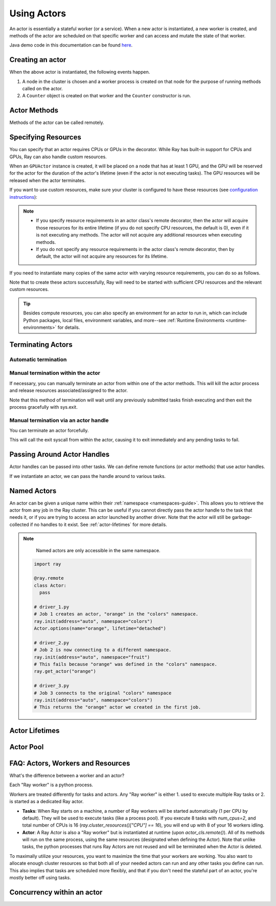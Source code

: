 .. _actor-guide:

Using Actors
============

An actor is essentially a stateful worker (or a service). When a new actor is
instantiated, a new worker is created, and methods of the actor are scheduled on
that specific worker and can access and mutate the state of that worker.

Java demo code in this documentation can be found `here <https://github.com/ray-project/ray/blob/master/java/test/src/main/java/io/ray/docdemo/UsingActorsDemo.java>`__.

Creating an actor
-----------------

.. tabs::
  .. group-tab:: Python

    You can convert a standard Python class into a Ray actor class as follows:

    .. code-block:: python

      @ray.remote
      class Counter(object):
          def __init__(self):
              self.value = 0

          def increment(self):
              self.value += 1
              return self.value

          def get_counter(self):
              return self.value

      counter_actor = Counter.remote()

    Note that the above is equivalent to the following:

    .. code-block:: python

      class Counter(object):
          def __init__(self):
              self.value = 0

          def increment(self):
              self.value += 1
              return self.value

          def get_counter(self):
              return self.value

      Counter = ray.remote(Counter)

      counter_actor = Counter.remote()

  .. group-tab:: Java

    You can convert a standard Java class into a Ray actor class as follows:

    .. code-block:: java

      // A regular Java class.
      public class Counter {

        private int value = 0;

        public int increment() {
          this.value += 1;
          return this.value;
        }

        public int getCounter() {
          return this.value;
        }

        public void reset(int newValue) {
          this.value = newValue;
        }
      }

      public class CounterFactory {
        public static Counter createCounter() {
          return new Counter();
        }
      }

      // Create an actor with a constructor.
      Ray.actor(Counter::new).remote();
      // Create an actor with a factory method.
      Ray.actor(CounterFactory::createCounter).remote();

  .. group-tab:: C++

    You can convert a standard C++ class into a Ray actor class as follows:

    .. code-block:: c++

      // A regular C++ class.
      class Counter {

      private:
        int value = 0;

      public:
        int Increment() {
          value += 1;
          return value;
        }

        int GetCounter() {
          return value;
        }

        void Reset(int new_value) {
          value = new_value;
        }
      };

      // Factory function of Counter class.
      Counter* CreateCounter() {
          return new Counter();
        }

      RAY_REMOTE(&Counter::Increment, &Counter::GetCounter,
                 &Counter::Reset, CreateCounter);

      // Create an actor with a factory method.
      ray::Actor(CreateCounter).Remote();

When the above actor is instantiated, the following events happen.

1. A node in the cluster is chosen and a worker process is created on that node
   for the purpose of running methods called on the actor.
2. A ``Counter`` object is created on that worker and the ``Counter``
   constructor is run.

Actor Methods
-------------

Methods of the actor can be called remotely.

.. tabs::
  .. code-tab:: python

    counter_actor = Counter.remote()

    assert ray.get(counter_actor.increment.remote()) == 1

    @ray.remote
    class Foo(object):

        # Any method of the actor can return multiple object refs.
        @ray.method(num_returns=2)
        def bar(self):
            return 1, 2

    f = Foo.remote()

    obj_ref1, obj_ref2 = f.bar.remote()
    assert ray.get(obj_ref1) == 1
    assert ray.get(obj_ref2) == 2

  .. code-tab:: java

    ActorHandle<Counter> counterActor = Ray.actor(Counter::new).remote();
    // Call an actor method with a return value
    Assert.assertEquals((int) counterActor.task(Counter::increment).remote().get(), 1);
    // Call an actor method without return value. In this case, the return type of `remote()` is void.
    counterActor.task(Counter::reset, 10).remote();
    Assert.assertEquals((int) counterActor.task(Counter::increment).remote().get(), 11);

  .. code-tab:: c++

    ray::ActorHandle<Counter> counter_actor = ray::Actor(CreateCounter).Remote();
    // Call an actor method with a return value
    assert(*counter_actor.Task(&Counter::Increment).Remote().Get(), 1);
    // Call an actor method without return value. In this case, the return type of `Remote()` is void.
    counter_actor.Task(&Counter::Reset).Remote(10);
    assert(*counter_actor.Task(&Counter::Increment).Remote().Get(), 11);

.. _actor-resource-guide:

Specifying Resources
--------------------

You can specify that an actor requires CPUs or GPUs in the decorator. While Ray has built-in support for CPUs and GPUs, Ray can also handle custom resources.

.. tabs::
  .. group-tab:: Python

    When using GPUs, Ray will automatically set the environment variable ``CUDA_VISIBLE_DEVICES`` for the actor after instantiated. The actor will have access to a list of the IDs of the GPUs
    that it is allowed to use via ``ray.get_gpu_ids()``. This is a list of strings,
    like ``[]``, or ``['1']``, or ``['2', '5', '6']``. Under some circumstances, the IDs of GPUs could be given as UUID strings instead of indices (see the `CUDA programming guide <https://docs.nvidia.com/cuda/cuda-c-programming-guide/index.html#env-vars>`__).

    .. code-block:: python

      @ray.remote(num_cpus=2, num_gpus=1)
      class GPUActor(object):
          pass

  .. group-tab:: Java

    .. In Java, we always specify resources when creating actors. There's no annotation available to act like the Python decorator ``@ray.remote(...)``.

    .. code-block:: java

      public class GpuActor {
      }

      Ray.actor(GpuActor::new).setResource("CPU", 2.0).setResource("GPU", 0.5).remote();

  .. group-tab:: C++

    .. In C++, we always specify resources when creating actors. There's no annotation available to act like the Python decorator ``@ray.remote(...)``.

    .. code-block:: c++

      class GpuActor {
        static GpuActor* CreateGpuActor() {
          return new GpuActor();
        }
      }

      ray::Actor(&GpuActor::CreateGpuActor).SetResource("CPU", 2.0).SetResource("GPU", 0.5).Remote();

When an ``GPUActor`` instance is created, it will be placed on a node that has
at least 1 GPU, and the GPU will be reserved for the actor for the duration of
the actor's lifetime (even if the actor is not executing tasks). The GPU
resources will be released when the actor terminates.

If you want to use custom resources, make sure your cluster is configured to
have these resources (see `configuration instructions
<configure.html#cluster-resources>`__):

.. note::

  * If you specify resource requirements in an actor class's remote decorator,
    then the actor will acquire those resources for its entire lifetime (if you
    do not specify CPU resources, the default is 0), even if it is not executing
    any methods. The actor will not acquire any additional resources when
    executing methods.
  * If you do not specify any resource requirements in the actor class's remote
    decorator, then by default, the actor will not acquire any resources for its
    lifetime.

.. tabs::
  .. code-tab:: python

    @ray.remote(resources={'Resource2': 1})
    class GPUActor(object):
        pass

  .. code-tab:: java

    public class GpuActor {
    }

    Ray.actor(GpuActor::new).setResource("Resource2", 1.0).remote();

  .. code-tab:: c++

    class GpuActor {
      static GpuActor* CreateGpuActor() {
        return new GpuActor();
      }
    }

    ray::Actor(&GpuActor::CreateGpuActor).SetResource("Resource2", 1.0).Remote();


If you need to instantiate many copies of the same actor with varying resource
requirements, you can do so as follows.

.. tabs::
  .. code-tab:: python

    @ray.remote(num_cpus=4)
    class Counter(object):
        ...

    a1 = Counter.options(num_cpus=1, resources={"Custom1": 1}).remote()
    a2 = Counter.options(num_cpus=2, resources={"Custom2": 1}).remote()
    a3 = Counter.options(num_cpus=3, resources={"Custom3": 1}).remote()

  .. code-tab:: java

    public class Counter {
      ...
    }

    ActorHandle<Counter> a1 = Ray.actor(Counter::new).setResource("CPU", 1.0)
      .setResource("Custom1", 1.0).remote();
    ActorHandle<Counter> a2 = Ray.actor(Counter::new).setResource("CPU", 2.0)
      .setResource("Custom2", 1.0).remote();
    ActorHandle<Counter> a3 = Ray.actor(Counter::new).setResource("CPU", 3.0)
      .setResource("Custom3", 1.0).remote();

  .. code-tab:: c++

    class Counter {
      ...
    }

    auto a1 = ray::Actor(&GpuActor::CreateGpuActor).SetResource("CPU", 1.0)
      .SetResource("Custom1", 1.0).Remote();
    auto a2 = ray::Actor(&GpuActor::CreateGpuActor).SetResource("CPU", 2.0)
      .SetResource("Custom2", 1.0).Remote();
    auto a3 = ray::Actor(&GpuActor::CreateGpuActor).SetResource("CPU", 3.0)
      .SetResource("Custom3", 1.0).Remote();

Note that to create these actors successfully, Ray will need to be started with
sufficient CPU resources and the relevant custom resources.

.. tip::

  Besides compute resources, you can also specify an environment for an actor to run in,
  which can include Python packages, local files, environment variables, and more--see :ref:`Runtime Environments <runtime-environments>` for details.


Terminating Actors
------------------

Automatic termination
^^^^^^^^^^^^^^^^^^^^^

.. tabs::
  .. group-tab:: Python

    Actor processes will be terminated automatically when the initial actor handle
    goes out of scope in Python. If we create an actor with ``actor_handle =
    Counter.remote()``, then when ``actor_handle`` goes out of scope and is
    destructed, the actor process will be terminated. Note that this only applies to
    the original actor handle created for the actor and not to subsequent actor
    handles created by passing the actor handle to other tasks.

  .. group-tab:: Java

    Terminating an actor automatically when the initial actor handle goes out of scope hasn't been implemented in Java yet.

  .. group-tab:: C++

    Terminating an actor automatically when the initial actor handle goes out of scope hasn't been implemented in C++ yet.

Manual termination within the actor
^^^^^^^^^^^^^^^^^^^^^^^^^^^^^^^^^^^

If necessary, you can manually terminate an actor from within one of the actor methods.
This will kill the actor process and release resources associated/assigned to the actor.

.. tabs::
  .. group-tab:: Python
    .. code-block:: python

      ray.actor.exit_actor()

    This approach should generally not be necessary as actors are automatically garbage
    collected. The ``ObjectRef`` resulting from the task can be waited on to wait
    for the actor to exit (calling ``ray.get()`` on it will raise a ``RayActorError``).

  .. group-tab:: Java
    .. code-block:: java

      Ray.exitActor();

    Garbage collection for actors haven't been implemented yet, so this is currently the
    only way to terminate an actor gracefully. The ``ObjectRef`` resulting from the task
    can be waited on to wait for the actor to exit (calling ``ObjectRef::get`` on it will
    throw a ``RayActorException``).

  .. group-tab:: C++
    .. code-block:: c++

      ray::ExitActor();

    Garbage collection for actors haven't been implemented yet, so this is currently the
    only way to terminate an actor gracefully. The ``ObjectRef`` resulting from the task
    can be waited on to wait for the actor to exit (calling ``ObjectRef::Get`` on it will
    throw a ``RayActorException``).

Note that this method of termination will wait until any previously submitted
tasks finish executing and then exit the process gracefully with sys.exit.

Manual termination via an actor handle
^^^^^^^^^^^^^^^^^^^^^^^^^^^^^^^^^^^^^^

You can terminate an actor forcefully.

.. tabs::
  .. code-tab:: python

    ray.kill(actor_handle)

  .. code-tab:: java

    actorHandle.kill();

  .. code-tab:: c++

    actor_handle.Kill();

This will call the exit syscall from within the actor, causing it to exit
immediately and any pending tasks to fail.

.. tabs::

  .. group-tab:: Python

    This will not go through the normal
    Python sys.exit teardown logic, so any exit handlers installed in the actor using
    ``atexit`` will not be called.

  .. group-tab:: Java

    This will not go through the normal Java System.exit teardown logic, so any
    shutdown hooks installed in the actor using ``Runtime.addShutdownHook(...)`` will
    not be called.

  .. group-tab:: C++

    This will not go through the normal
    C++ std::exit teardown logic, so any exit handlers installed in the actor using
    ``std::atexit`` will not be called.

Passing Around Actor Handles
----------------------------

Actor handles can be passed into other tasks. We can define remote functions (or actor methods) that use actor handles.

.. tabs::
  .. code-tab:: python

    import time

    @ray.remote
    def f(counter):
        for _ in range(1000):
            time.sleep(0.1)
            counter.increment.remote()

  .. code-tab:: java

    public static class MyRayApp {

      public static void foo(ActorHandle<Counter> counter) throws InterruptedException {
        for (int i = 0; i < 1000; i++) {
          TimeUnit.MILLISECONDS.sleep(100);
          counter.task(Counter::increment).remote();
        }
      }
    }

  .. code-tab:: c++

      void Foo(ray::ActorHandle<Counter> counter) {
        for (int i = 0; i < 1000; i++) {
          std::this_thread::sleep_for(std::chrono::milliseconds(100));
          counter.Task(&Counter::Increment).Remote();
        }
      }

If we instantiate an actor, we can pass the handle around to various tasks.

.. tabs::
  .. code-tab:: python

    counter = Counter.remote()

    # Start some tasks that use the actor.
    [f.remote(counter) for _ in range(3)]

    # Print the counter value.
    for _ in range(10):
        time.sleep(1)
        print(ray.get(counter.get_counter.remote()))

  .. code-tab:: java

    ActorHandle<Counter> counter = Ray.actor(Counter::new).remote();

    // Start some tasks that use the actor.
    for (int i = 0; i < 3; i++) {
      Ray.task(MyRayApp::foo, counter).remote();
    }

    // Print the counter value.
    for (int i = 0; i < 10; i++) {
      TimeUnit.SECONDS.sleep(1);
      System.out.println(counter.task(Counter::getCounter).remote().get());
    }

  .. code-tab:: c++

    auto counter = ray::Actor(CreateCounter).Remote();

    // Start some tasks that use the actor.
    for (int i = 0; i < 3; i++) {
      ray::Task(Foo).Remote(counter);
    }

    // Print the counter value.
    for (int i = 0; i < 10; i++) {
      std::this_thread::sleep_for(std::chrono::seconds(1));
      std::cout << *counter.Task(&Counter::GetCounter).Remote().Get() << std::endl;
    }

Named Actors
------------

An actor can be given a unique name within their :ref:`namespace <namespaces-guide>`.
This allows you to retrieve the actor from any job in the Ray cluster.
This can be useful if you cannot directly
pass the actor handle to the task that needs it, or if you are trying to
access an actor launched by another driver.
Note that the actor will still be garbage-collected if no handles to it
exist. See :ref:`actor-lifetimes` for more details.

.. tabs::

  .. code-tab:: python

    # Create an actor with a name
    counter = Counter.options(name="some_name").remote()

    ...

    # Retrieve the actor later somewhere
    counter = ray.get_actor("some_name")

  .. group-tab:: Java

    .. code-block:: java

      // Create an actor with a globally unique name
      ActorHandle<Counter> counter = Ray.actor(Counter::new).setGlobalName("some_name").remote();

      ...

      // Retrieve the actor later somewhere
      Optional<ActorHandle<Counter>> counter = Ray.getGlobalActor("some_name");
      Assert.assertTrue(counter.isPresent());

    We also support non-global named actors in Java, which means that the actor name is only valid within the job and the actor cannot be accessed from another job.

    .. code-block:: java

      // Create an actor with a job-scope-unique name
      ActorHandle<Counter> counter = Ray.actor(Counter::new).setName("some_name_in_job").remote();

      ...

      // Retrieve the actor later somewhere in the same job
      Optional<ActorHandle<Counter>> counter = Ray.getActor("some_name_in_job");
      Assert.assertTrue(counter.isPresent());

  .. group-tab:: C++

    .. code-block:: c++

      // Create an actor with a globally unique name
      ActorHandle<Counter> counter = ray::Actor(CreateCounter).SetGlobalName("some_name").Remote();

      ...

      // Retrieve the actor later somewhere
      boost::optional<ray::ActorHandle<Counter>> counter = ray::GetGlobalActor("some_name");

    We also support non-global named actors in C++, which means that the actor name is only valid within the job and the actor cannot be accessed from another job

    .. code-block:: c++

      // Create an actor with a job-scope-unique name
      ActorHandle<Counter> counter = ray::Actor(CreateCounter).SetName("some_name").Remote();

      ...

      // Retrieve the actor later somewhere in the same job
      boost::optional<ray::ActorHandle<Counter>> counter = ray::GetActor("some_name");

.. note::

     Named actors are only accessible in the same namespace.

    .. code-block:: python

        import ray

        @ray.remote
        class Actor:
          pass

        # driver_1.py
        # Job 1 creates an actor, "orange" in the "colors" namespace.
        ray.init(address="auto", namespace="colors")
        Actor.options(name="orange", lifetime="detached")

        # driver_2.py
        # Job 2 is now connecting to a different namespace.
        ray.init(address="auto", namespace="fruit")
        # This fails because "orange" was defined in the "colors" namespace.
        ray.get_actor("orange")

        # driver_3.py
        # Job 3 connects to the original "colors" namespace
        ray.init(address="auto", namespace="colors")
        # This returns the "orange" actor we created in the first job.

.. _actor-lifetimes:

Actor Lifetimes
---------------

.. tabs::
  .. group-tab:: Python

    Separately, actor lifetimes can be decoupled from the job, allowing an actor to
    persist even after the driver process of the job exits.

    .. code-block:: python

      counter = Counter.options(name="CounterActor", lifetime="detached").remote()

    The CounterActor will be kept alive even after the driver running above script
    exits. Therefore it is possible to run the following script in a different
    driver:

    .. code-block:: python

      counter = ray.get_actor("CounterActor")
      print(ray.get(counter.get_counter.remote()))

    Note that the lifetime option is decoupled from the name. If we only specified
    the name without specifying ``lifetime="detached"``, then the CounterActor can
    only be retrieved as long as the original driver is still running.

  .. group-tab:: Java

    Customizing lifetime of an actor hasn't been implemented in Java yet.

  .. group-tab:: C++

    Customizing lifetime of an actor hasn't been implemented in C++ yet.

Actor Pool
----------

.. tabs::
  .. group-tab:: Python

    The ``ray.util`` module contains a utility class, ``ActorPool``.
    This class is similar to multiprocessing.Pool and lets you schedule Ray tasks over a fixed pool of actors.

    .. code-block:: python

      from ray.util import ActorPool

      @ray.remote
      class Actor
        def double(self, n):
            return n * 2

      a1, a2 = Actor.remote(), Actor.remote()
      pool = ActorPool([a1, a2])

      # pool.map(..) returns a Python generator object ActorPool.map
      gen = pool.map(lambda a, v: a.double.remote(v), [1, 2, 3, 4]))
      print([v for v in gen])
      # [2, 4, 6, 8]

    See the `package reference <package-ref.html#ray.util.ActorPool>`_ for more information.

  .. group-tab:: Java

    Actor pool hasn't been implemented in Java yet.

  .. group-tab:: C++

    Actor pool hasn't been implemented in C++ yet.


FAQ: Actors, Workers and Resources
----------------------------------

What's the difference between a worker and an actor?

Each "Ray worker" is a python process.

Workers are treated differently for tasks and actors. Any "Ray worker" is either 1. used to execute multiple Ray tasks or 2. is started as a dedicated Ray actor.

* **Tasks**: When Ray starts on a machine, a number of Ray workers will be started automatically (1 per CPU by default). They will be used to execute tasks (like a process pool). If you execute 8 tasks with `num_cpus=2`, and total number of CPUs is 16 (`ray.cluster_resources()["CPU"] == 16`), you will end up with 8 of your 16 workers idling.

* **Actor**: A Ray Actor is also a "Ray worker" but is instantiated at runtime (upon `actor_cls.remote()`). All of its methods will run on the same process, using the same resources (designated when defining the Actor). Note that unlike tasks, the python processes that runs Ray Actors are not reused and will be terminated when the Actor is deleted.

To maximally utilize your resources, you want to maximize the time that
your workers are working. You also want to allocate enough cluster resources
so that both all of your needed actors can run and any other tasks you
define can run. This also implies that tasks are scheduled more flexibly,
and that if you don't need the stateful part of an actor, you're mostly
better off using tasks.


Concurrency within an actor
---------------------------

.. tabs::
  .. group-tab:: Python

    Within a single actor process, it is possible to execute concurrent threads.

    Ray offers two types of concurrency within an actor:

    * :ref:`async execution <async-actors>`
    * :ref:`threading <threaded-actors>`

    See the above links for more details.

  .. group-tab:: Java

    Actor-level concurrency hasn't been implemented in Java yet.

  .. group-tab:: C++

    Actor-level concurrency hasn't been implemented in C++ yet.
